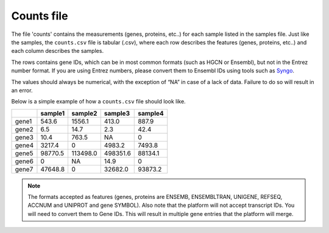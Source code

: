 .. _counts:

Counts file
================================================================================

The file 'counts' contains the measurements (genes, proteins, etc..) for each sample listed in the samples file. Just
like the samples, the ``counts.csv`` file is tabular (.csv), where each row describes the features (genes, proteins, etc..)
and each column describes the samples.

The rows contains gene IDs, which can be in most common formats (such as HGCN or Ensembl), but not in the 
Entrez number format. If you are using Entrez numbers, please convert them to Ensembl IDs using tools such as `Syngo <https://www.syngoportal.org/convert>`_.

The values should always be numerical, with the exception of “NA” in case of a lack of data. Failure to do so will result in an error.

Below is a simple example of how a ``counts.csv`` file should look like.

+-------+---------+----------+----------+---------+
|       | sample1 | sample2  | sample3  | sample4 |
+=======+=========+==========+==========+=========+
| gene1 | 543.6   | 1556.1   | 413.0    | 887.9   |
+-------+---------+----------+----------+---------+
| gene2 | 6.5     | 14.7     | 2.3      | 42.4    |
+-------+---------+----------+----------+---------+
| gene3 | 10.4    | 763.5    | NA       | 0       |
+-------+---------+----------+----------+---------+
| gene4 | 3217.4  | 0        | 4983.2   | 7493.8  |
+-------+---------+----------+----------+---------+
| gene5 | 98770.5 | 113498.0 | 498351.6 | 88134.1 |
+-------+---------+----------+----------+---------+
| gene6 | 0       | NA       | 14.9     | 0       |
+-------+---------+----------+----------+---------+
| gene7 | 47648.8 | 0        | 32682.0  | 93873.2 |
+-------+---------+----------+----------+---------+

..
    The input formats need to be reviewed

.. note::
    The formats accepted as features (genes, proteins are ENSEMB, ENSEMBLTRAN, UNIGENE, REFSEQ, ACCNUM and UNIPROT and gene SYMBOL).
    Also note that the platform will not accept transcript IDs. You will need to convert them to Gene IDs. This will result in multiple gene entries that the platform will merge.

.. seealso::
    If you are familiar with R, you can think of the counts file as a data.frame object. We provide an example samples file that can be accessed by installing playbase ``devtools::install_github("bigomics/playbase")`` and running ``playbase::COUNTS``.
